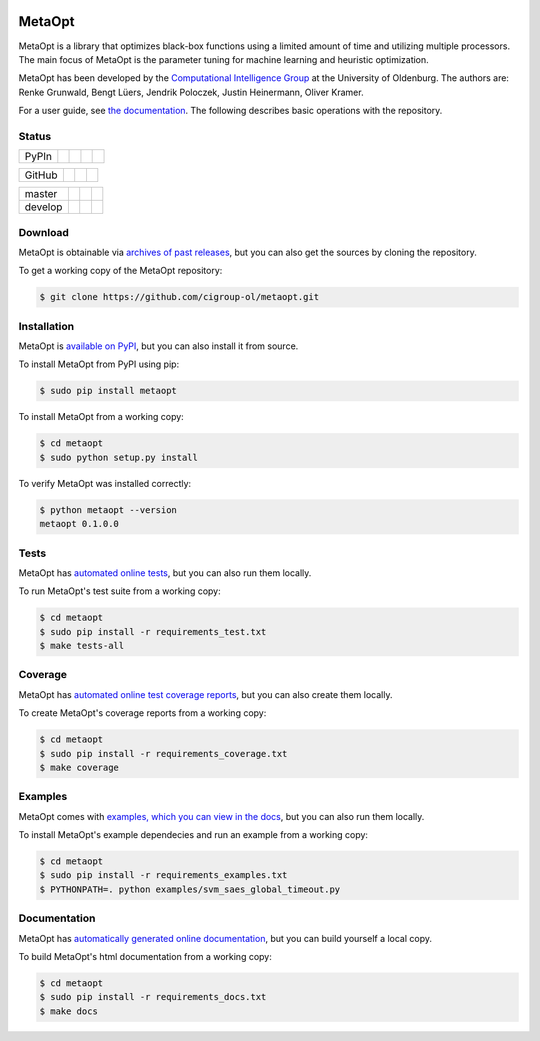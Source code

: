 .. image :: https://raw.githubusercontent.com/cigroup-ol/metaopt/develop/docs/images/logo.png
    :align: right
    :alt: logo

MetaOpt
=======

MetaOpt is a library that optimizes black-box functions using a limited
amount of time and utilizing multiple processors. The main focus of MetaOpt
is the parameter tuning for machine learning and heuristic optimization.

MetaOpt has been developed by the `Computational Intelligence Group`_ at the University of Oldenburg.
The authors are: Renke Grunwald, Bengt Lüers, Jendrik Poloczek, Justin Heinermann, Oliver Kramer.

.. _Computational Intelligence Group: http://www.ci.uni-oldenburg.de/

For a user guide, see `the documentation`_.
The following describes basic operations with the repository.

.. _the documentation: http://metaopt.readthedocs.org/

Status
------

======== =============== ============= ======== =========
PyPIn    |download|      |version|     |format| |license|
======== =============== ============= ======== =========

.. |download| image:: https://pypip.in/download/metaopt/badge.png
        :target: https://pypi.python.org/pypi/metaopt/
        :alt: PyPIn downloads

.. |version| image:: https://pypip.in/version/metaopt/badge.png
        :target: https://pypi.python.org/pypi/metaopt/
        :alt: PyPIn version

.. |format| image:: https://pypip.in/format/metaopt/badge.png
        :target: https://pypi.python.org/pypi/metaopt/
        :alt: PyPIn Download Format

.. |license| image:: https://pypip.in/license/metaopt/badge.png
        :target: https://pypi.python.org/pypi/metaopt/
        :alt: PyPIn License

====== ========== ========= =====
GitHub |reposize| |release| |tag|
====== ========== ========= =====

.. |reposize| image:: https://reposs.herokuapp.com/?path=cigroup-ol/metaopt
       :alt: repo size

.. |release| image:: http://img.shields.io/github/release/cigroup-ol/metaopt.svg
       :target: https://github.com/cigroup-ol/metaopt/releases
       :alt: releases

.. |tag| image:: http://img.shields.io/github/tag/cigroup-ol/metaopt.svg
       :target: https://github.com/cigroup-ol/metaopt/tags
       :alt: tags

======== =============== ================ ==================
master   |Build Master|  |Health Master|  |Coverage Master|
develop  |Build Develop| |Health Develop| |Coverage Develop|
======== =============== ================ ==================

.. |Build Master| image:: https://travis-ci.org/cigroup-ol/metaopt.png?branch=master
        :target: https://travis-ci.org/cigroup-ol/metaopt
        :alt: Build Status

.. |Health Master| image:: https://landscape.io/github/cigroup-ol/metaopt/master/landscape.png
        :target: https://landscape.io/github/cigroup-ol/metaopt/master
        :alt: Code Health

.. |Build Develop| image:: https://travis-ci.org/cigroup-ol/metaopt.png?branch=develop
        :target: https://travis-ci.org/cigroup-ol/metaopt
        :alt: Build Status

.. |Health Develop| image:: https://landscape.io/github/cigroup-ol/metaopt/develop/landscape.png
        :target: https://landscape.io/github/cigroup-ol/metaopt/develop
        :alt: Code Health

.. |Coverage Develop| image:: https://coveralls.io/repos/cigroup-ol/metaopt/badge.png?branch=develop
        :target: https://coveralls.io/r/cigroup-ol/metaopt?branch=develop
        :alt: Test Coverage

.. |Coverage Master| image:: https://coveralls.io/repos/cigroup-ol/metaopt/badge.png?branch=master
        :target: https://coveralls.io/r/cigroup-ol/metaopt?branch=master
        :alt: Test Coverage

Download
--------

MetaOpt is obtainable via `archives of past releases`_,
but you can also get the sources by cloning the repository.

.. _archives of past releases: https://github.com/cigroup-ol/metaopt/releases

To get a working copy of the MetaOpt repository:

.. code:: bash

    $ git clone https://github.com/cigroup-ol/metaopt.git

Installation
------------

MetaOpt is `available on PyPI`_, but you can also install it from source.

.. _available on PyPI: https://pypi.python.org/pypi/metaopt

To install MetaOpt from PyPI using pip:

.. code:: bash

    $ sudo pip install metaopt

To install MetaOpt from a working copy:

.. code:: bash

    $ cd metaopt
    $ sudo python setup.py install

To verify MetaOpt was installed correctly:

.. code:: bash

    $ python metaopt --version
    metaopt 0.1.0.0

Tests
-----

MetaOpt has `automated online tests`_, but you can also run them locally.

.. _automated online tests: https://travis-ci.org/cigroup-ol/metaopt

To run MetaOpt's test suite from a working copy:

.. code:: bash

    $ cd metaopt
    $ sudo pip install -r requirements_test.txt
    $ make tests-all
    
Coverage
--------

MetaOpt has `automated online test coverage reports`_, but you can also create them locally.

.. _automated online test coverage reports: https://coveralls.io/r/cigroup-ol/metaopt

To create MetaOpt's coverage reports from a working copy:

.. code:: bash

    $ cd metaopt
    $ sudo pip install -r requirements_coverage.txt
    $ make coverage

Examples
--------

MetaOpt comes with `examples, which you can view in the docs`_, but you can also run them locally.

.. _examples, which you can view in the docs: http://metaopt.readthedocs.org/en/latest/examples/index.html

To install MetaOpt's example dependecies and run an example from a working copy:

.. code:: bash

    $ cd metaopt
    $ sudo pip install -r requirements_examples.txt
    $ PYTHONPATH=. python examples/svm_saes_global_timeout.py

Documentation
-------------

MetaOpt has `automatically generated online documentation`_, but you can build
yourself a local copy.

.. _automatically generated online documentation: http://metaopt.readthedocs.org/

To build MetaOpt's html documentation from a working copy:

.. code:: bash

    $ cd metaopt
    $ sudo pip install -r requirements_docs.txt
    $ make docs
